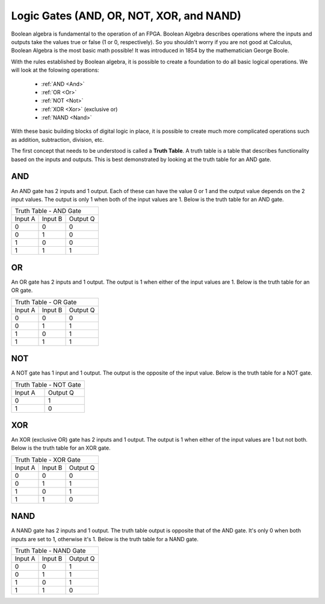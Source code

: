 .. _LogicGates:

#########################################
Logic Gates (AND, OR, NOT, XOR, and NAND)
#########################################

Boolean algebra is fundamental to the operation of an FPGA. Boolean Algebra describes operations where the inputs and
outputs take the values true or false (1 or 0, respectively). So you shouldn't worry if you are not good at Calculus,
Boolean Algebra is the most basic math possible! It was introduced in 1854 by the mathematician George Boole.

With the rules established by Boolean algebra, it is possible to create a foundation to do all basic logical 
operations. We will look at the folowing operations: 

  * :ref:`AND  <And>`
  * :ref:`OR   <Or>`
  * :ref:`NOT  <Not>`
  * :ref:`XOR  <Xor>` (exclusive or)
  * :ref:`NAND <Nand>` 

With these basic building blocks of digital logic in place, it is possible to create much more complicated operations 
such as addition, subtraction, division, etc.

The first concept that needs to be understood is called a **Truth Table**. A truth table is a table that describes
functionality based on the inputs and outputs. This is best demonstrated by looking at the truth table for an AND gate.

.. _And:

====
AND
====

.. image:: gate_and.svg
    :align: left

An AND gate has 2 inputs and 1 output. Each of these can have the value 0 or 1 and the output value depends on the 2 
input values. The output is only 1 when both of the input values are 1. Below is the truth table for an AND gate.

+------------------------------+
| Truth Table - AND Gate       |
+---------+---------+----------+
| Input A | Input B | Output Q |
+---------+---------+----------+
| 0       | 0       | 0        |
+---------+---------+----------+
| 0       | 1       | 0        |
+---------+---------+----------+
| 1       | 0       | 0        |
+---------+---------+----------+
| 1       | 1       | 1        |
+---------+---------+----------+

.. _Or:

===
OR
===

.. image:: gate_or.svg
    :align: left

An OR gate has 2 inputs and 1 output. The output is 1 when either of the input values are 1. Below is the truth table
for an OR gate.

+------------------------------+
| Truth Table - OR Gate        |
+---------+---------+----------+
| Input A | Input B | Output Q |
+---------+---------+----------+
| 0       | 0       | 0        |
+---------+---------+----------+
| 0       | 1       | 1        |
+---------+---------+----------+
| 1       | 0       | 1        |
+---------+---------+----------+
| 1       | 1       | 1        |
+---------+---------+----------+


.. _Not: 

====
NOT 
====
.. image:: gate_not.svg
    :align: left
    
A NOT gate has 1 input and 1 output. The output is the opposite of the input value. Below is the truth table for a NOT
gate.

+------------------------+
| Truth Table - NOT Gate |
+---------+--------------+
| Input A | Output Q     |
+---------+--------------+
| 0       | 1            |
+---------+--------------+
| 1       | 0            |
+---------+--------------+

.. _Xor:

====
XOR 
====

.. image:: gate_xor.svg
    :align: left
    
An XOR (exclusive OR) gate has 2 inputs and 1 output. The output is 1 when either of the input values are 1 but not
both. Below is the truth table for an XOR gate.

+------------------------------+
| Truth Table - XOR Gate       |
+---------+---------+----------+
| Input A | Input B | Output Q |
+---------+---------+----------+
| 0       | 0       | 0        |
+---------+---------+----------+
| 0       | 1       | 1        |
+---------+---------+----------+
| 1       | 0       | 1        |
+---------+---------+----------+
| 1       | 1       | 0        |
+---------+---------+----------+
    
.. _Nand:

=====
NAND
=====
.. image:: gate_nand.svg
    :align: left
    
A NAND gate has 2 inputs and 1 output. The truth table output is opposite that of the AND gate. It's only 0 when both
inputs are set to 1, otherwise it's 1. Below is the truth table for a NAND gate.

+------------------------------+
| Truth Table - NAND Gate      |
+---------+---------+----------+
| Input A | Input B | Output Q |
+---------+---------+----------+
| 0       |  0      | 1        |
+---------+---------+----------+
| 0       |  1      | 1        |
+---------+---------+----------+
| 1       |  0      | 1        |
+---------+---------+----------+
| 1       |  1      | 0        |
+---------+---------+----------+
